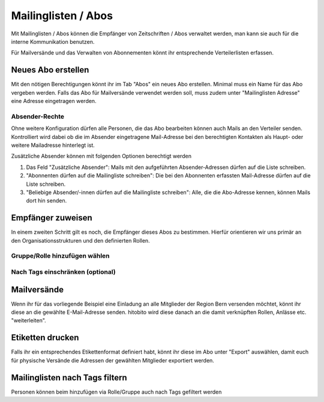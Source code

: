Mailinglisten / Abos
========================

Mit Mailinglisten / Abos können die Empfänger von Zeitschriften / Abos verwaltet werden, man kann sie auch für die interne Kommunikation benutzen.


Für Mailversände und das Verwalten von Abonnementen könnt ihr entsprechende Verteilerlisten erfassen.


Neues Abo erstellen
--------------------------

Mit den nötigen Berechtigungen könnt ihr im Tab "Abos" ein neues Abo erstellen.
Minimal muss ein Name für das Abo vergeben werden.
Falls das Abo für Mailversände verwendet werden soll, muss zudem unter "Mailinglisten Adresse"
eine Adresse eingetragen werden.

Absender-Rechte
~~~~~~~~~~~~~~~
Ohne weitere Konfiguration dürfen alle Personen, die das Abo bearbeiten können auch Mails an den Verteiler senden.
Kontrolliert wird dabei ob die im Absender eingetragene Mail-Adresse bei den berechtigten Kontakten als Haupt- oder weitere Mailadresse hinterlegt ist.

Zusätzliche Absender können mit folgenden Optionen berechtigt werden

1. Das Feld "Zusätzliche Absender": Mails mit den aufgeführten Absender-Adressen dürfen auf die Liste schreiben.
2. "Abonnenten dürfen auf die Mailingliste schreiben": Die bei den Abonnenten erfassten Mail-Adresse dürfen auf die Liste schreiben. 
3. "Beliebige Absender/-innen dürfen auf die Mailingliste schreiben": Alle, die die Abo-Adresse kennen, können Mails dort hin senden.


Empfänger zuweisen
-------------------------

In einem zweiten Schritt gilt es noch, die Empfänger dieses Abos zu bestimmen. Hierfür orientieren wir uns primär an den Organisationsstrukturen und den definierten Rollen.

Gruppe/Rolle hinzufügen wählen
~~~~~~~~~~~~~~~~~~~~~~~~~~~~~~~~~~~~~~~~~~~~~~~~

.. image:: https://content.screencast.com/users/RolandStuder/folders/Jing/media/b3a21a77-c75f-443e-82f2-c0f2ca71597e/00000015.png

Nach Tags einschränken (optional)
~~~~~~~~~~~~~~~~~~~~~~~~~~~~~~~~~~~~~~~~~~~~~~~~


.. image:: https://content.screencast.com/users/RolandStuder/folders/Jing/media/1c3fd484-282d-40e6-bddf-018824c3a22c/00000014.png


Mailversände
---------------------

Wenn ihr für das vorliegende Beispiel eine Einladung an alle Mitglieder der Region Bern versenden möchtet, könnt ihr diese an die gewählte E-Mail-Adresse senden. hitobito wird diese danach an die damit verknüpften Rollen, Anlässe etc. "weiterleiten". 

Etiketten drucken
----------------------

Falls ihr ein entsprechendes Etikettenformat definiert habt, könnt ihr diese im Abo unter "Export" auswählen, damit euch für physische Versände die Adressen der gewählten Mitglieder exportiert werden.


Mailinglisten nach Tags filtern
----------------------
Personen können beim hinzufügen via Rolle/Gruppe auch nach Tags gefiltert werden
